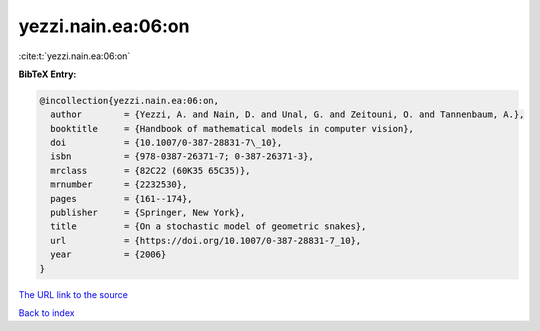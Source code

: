 yezzi.nain.ea:06:on
===================

:cite:t:`yezzi.nain.ea:06:on`

**BibTeX Entry:**

.. code-block:: bibtex

   @incollection{yezzi.nain.ea:06:on,
     author        = {Yezzi, A. and Nain, D. and Unal, G. and Zeitouni, O. and Tannenbaum, A.},
     booktitle     = {Handbook of mathematical models in computer vision},
     doi           = {10.1007/0-387-28831-7\_10},
     isbn          = {978-0387-26371-7; 0-387-26371-3},
     mrclass       = {82C22 (60K35 65C35)},
     mrnumber      = {2232530},
     pages         = {161--174},
     publisher     = {Springer, New York},
     title         = {On a stochastic model of geometric snakes},
     url           = {https://doi.org/10.1007/0-387-28831-7_10},
     year          = {2006}
   }

`The URL link to the source <https://doi.org/10.1007/0-387-28831-7_10>`__


`Back to index <../By-Cite-Keys.html>`__
